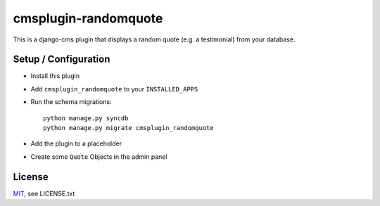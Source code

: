 cmsplugin-randomquote
=====================

This is a django-cms plugin that displays a random quote (e.g. a testimonial)
from your database.

Setup / Configuration
---------------------

- Install this plugin
- Add ``cmsplugin_randomquote`` to your ``INSTALLED_APPS``
- Run the schema migrations::
  
    python manage.py syncdb
    python manage.py migrate cmsplugin_randomquote

- Add the plugin to a placeholder
- Create some ``Quote`` Objects in the admin panel

License
-------

`MIT <http://www.opensource.org/licenses/mit-license.html>`_, see LICENSE.txt

